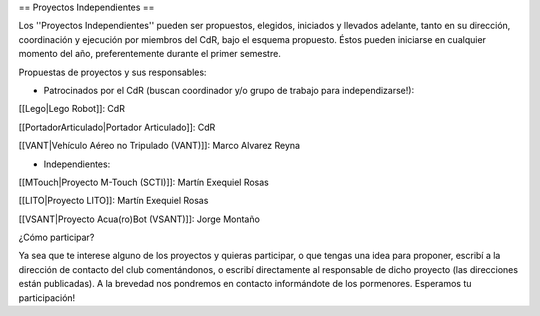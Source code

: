 == Proyectos Independientes ==

Los ''Proyectos Independientes'' pueden ser propuestos, elegidos, iniciados y llevados adelante, tanto en su dirección, coordinación y ejecución por miembros del CdR, bajo el esquema propuesto. Éstos pueden iniciarse en cualquier momento del año, preferentemente durante el primer semestre.

Propuestas de proyectos y sus responsables:


* Patrocinados por el CdR (buscan coordinador y/o grupo de trabajo para independizarse!):

[[Lego|Lego Robot]]: CdR

[[PortadorArticulado|Portador Articulado]]: CdR

[[VANT|Vehículo Aéreo no Tripulado (VANT)]]: Marco Alvarez Reyna

* Independientes:

[[MTouch|Proyecto M-Touch (SCTI)]]: Martín Exequiel Rosas

[[LITO|Proyecto LITO]]: Martín Exequiel Rosas

[[VSANT|Proyecto Acua(ro)Bot (VSANT)]]: Jorge Montaño



¿Cómo participar?

Ya sea que te interese alguno de los proyectos y quieras participar, o que tengas una idea para proponer, escribí a la dirección de contacto del club comentándonos, o escribí directamente al responsable de dicho proyecto (las direcciones están publicadas). A la brevedad nos pondremos en contacto informándote de los pormenores. Esperamos tu participación!
